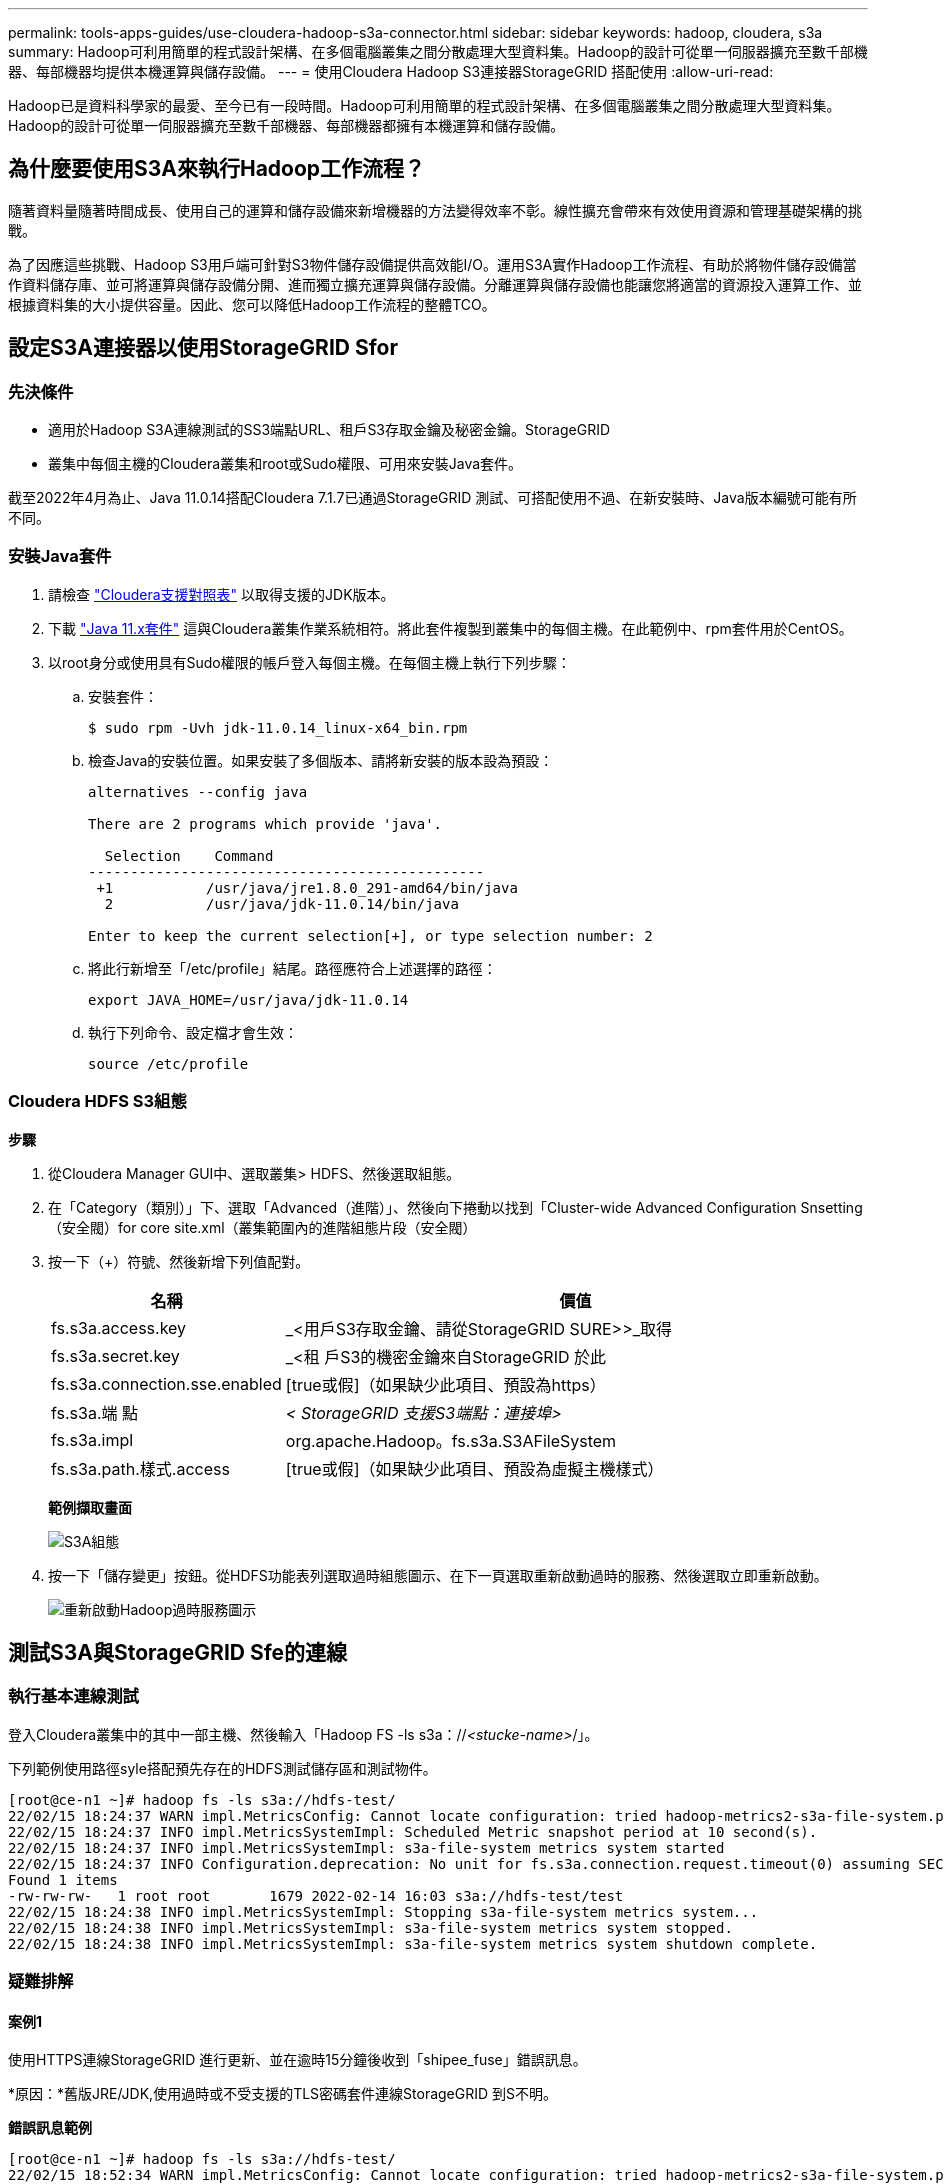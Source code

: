 ---
permalink: tools-apps-guides/use-cloudera-hadoop-s3a-connector.html 
sidebar: sidebar 
keywords: hadoop, cloudera, s3a 
summary: Hadoop可利用簡單的程式設計架構、在多個電腦叢集之間分散處理大型資料集。Hadoop的設計可從單一伺服器擴充至數千部機器、每部機器均提供本機運算與儲存設備。 
---
= 使用Cloudera Hadoop S3連接器StorageGRID 搭配使用
:allow-uri-read: 


[role="lead"]
Hadoop已是資料科學家的最愛、至今已有一段時間。Hadoop可利用簡單的程式設計架構、在多個電腦叢集之間分散處理大型資料集。Hadoop的設計可從單一伺服器擴充至數千部機器、每部機器都擁有本機運算和儲存設備。



== 為什麼要使用S3A來執行Hadoop工作流程？

隨著資料量隨著時間成長、使用自己的運算和儲存設備來新增機器的方法變得效率不彰。線性擴充會帶來有效使用資源和管理基礎架構的挑戰。

為了因應這些挑戰、Hadoop S3用戶端可針對S3物件儲存設備提供高效能I/O。運用S3A實作Hadoop工作流程、有助於將物件儲存設備當作資料儲存庫、並可將運算與儲存設備分開、進而獨立擴充運算與儲存設備。分離運算與儲存設備也能讓您將適當的資源投入運算工作、並根據資料集的大小提供容量。因此、您可以降低Hadoop工作流程的整體TCO。



== 設定S3A連接器以使用StorageGRID Sfor



=== 先決條件

* 適用於Hadoop S3A連線測試的SS3端點URL、租戶S3存取金鑰及秘密金鑰。StorageGRID
* 叢集中每個主機的Cloudera叢集和root或Sudo權限、可用來安裝Java套件。


截至2022年4月為止、Java 11.0.14搭配Cloudera 7.1.7已通過StorageGRID 測試、可搭配使用不過、在新安裝時、Java版本編號可能有所不同。



=== 安裝Java套件

. 請檢查 https://docs.cloudera.com/cdp-private-cloud-upgrade/latest/release-guide/topics/cdpdc-java-requirements.html["Cloudera支援對照表"^] 以取得支援的JDK版本。
. 下載 https://www.oracle.com/java/technologies/downloads/["Java 11.x套件"^] 這與Cloudera叢集作業系統相符。將此套件複製到叢集中的每個主機。在此範例中、rpm套件用於CentOS。
. 以root身分或使用具有Sudo權限的帳戶登入每個主機。在每個主機上執行下列步驟：
+
.. 安裝套件：
+
[listing]
----
$ sudo rpm -Uvh jdk-11.0.14_linux-x64_bin.rpm
----
.. 檢查Java的安裝位置。如果安裝了多個版本、請將新安裝的版本設為預設：
+
[listing, subs="specialcharacters,quotes"]
----
alternatives --config java

There are 2 programs which provide 'java'.

  Selection    Command
-----------------------------------------------
 +1           /usr/java/jre1.8.0_291-amd64/bin/java
  2           /usr/java/jdk-11.0.14/bin/java

Enter to keep the current selection[+], or type selection number: 2
----
.. 將此行新增至「/etc/profile」結尾。路徑應符合上述選擇的路徑：
+
[listing]
----
export JAVA_HOME=/usr/java/jdk-11.0.14
----
.. 執行下列命令、設定檔才會生效：
+
[listing]
----
source /etc/profile
----






=== Cloudera HDFS S3組態

*步驟*

. 從Cloudera Manager GUI中、選取叢集> HDFS、然後選取組態。
. 在「Category（類別）」下、選取「Advanced（進階）」、然後向下捲動以找到「Cluster-wide Advanced Configuration Snsetting（安全閥）for core site.xml（叢集範圍內的進階組態片段（安全閥）
. 按一下（+）符號、然後新增下列值配對。
+
[cols="1a,4a"]
|===
| 名稱 | 價值 


 a| 
fs.s3a.access.key
 a| 
_<用戶S3存取金鑰、請從StorageGRID SURE>>_取得



 a| 
fs.s3a.secret.key
 a| 
_<租 戶S3的機密金鑰來自StorageGRID 於此



 a| 
fs.s3a.connection.sse.enabled
 a| 
[true或假]（如果缺少此項目、預設為https）



 a| 
fs.s3a.端 點
 a| 
_< StorageGRID 支援S3端點：連接埠>_



 a| 
fs.s3a.impl
 a| 
org.apache.Hadoop。fs.s3a.S3AFileSystem



 a| 
fs.s3a.path.樣式.access
 a| 
[true或假]（如果缺少此項目、預設為虛擬主機樣式）

|===
+
*範例擷取畫面*

+
image::../media/hadoop-s3a/hadoop-s3a-configuration.png[S3A組態]

. 按一下「儲存變更」按鈕。從HDFS功能表列選取過時組態圖示、在下一頁選取重新啟動過時的服務、然後選取立即重新啟動。
+
image::../media/hadoop-s3a/hadoop-restart-stale-service-icon.png[重新啟動Hadoop過時服務圖示]





== 測試S3A與StorageGRID Sfe的連線



=== 執行基本連線測試

登入Cloudera叢集中的其中一部主機、然後輸入「Hadoop FS -ls s3a：//_<stucke-name>_/」。

下列範例使用路徑syle搭配預先存在的HDFS測試儲存區和測試物件。

[listing]
----
[root@ce-n1 ~]# hadoop fs -ls s3a://hdfs-test/
22/02/15 18:24:37 WARN impl.MetricsConfig: Cannot locate configuration: tried hadoop-metrics2-s3a-file-system.properties,hadoop-metrics2.properties
22/02/15 18:24:37 INFO impl.MetricsSystemImpl: Scheduled Metric snapshot period at 10 second(s).
22/02/15 18:24:37 INFO impl.MetricsSystemImpl: s3a-file-system metrics system started
22/02/15 18:24:37 INFO Configuration.deprecation: No unit for fs.s3a.connection.request.timeout(0) assuming SECONDS
Found 1 items
-rw-rw-rw-   1 root root       1679 2022-02-14 16:03 s3a://hdfs-test/test
22/02/15 18:24:38 INFO impl.MetricsSystemImpl: Stopping s3a-file-system metrics system...
22/02/15 18:24:38 INFO impl.MetricsSystemImpl: s3a-file-system metrics system stopped.
22/02/15 18:24:38 INFO impl.MetricsSystemImpl: s3a-file-system metrics system shutdown complete.
----


=== 疑難排解



==== 案例1

使用HTTPS連線StorageGRID 進行更新、並在逾時15分鐘後收到「shipee_fuse」錯誤訊息。

*原因：*舊版JRE/JDK,使用過時或不受支援的TLS密碼套件連線StorageGRID 到S不明。

*錯誤訊息範例*

[listing]
----
[root@ce-n1 ~]# hadoop fs -ls s3a://hdfs-test/
22/02/15 18:52:34 WARN impl.MetricsConfig: Cannot locate configuration: tried hadoop-metrics2-s3a-file-system.properties,hadoop-metrics2.properties
22/02/15 18:52:34 INFO impl.MetricsSystemImpl: Scheduled Metric snapshot period at 10 second(s).
22/02/15 18:52:34 INFO impl.MetricsSystemImpl: s3a-file-system metrics system started
22/02/15 18:52:35 INFO Configuration.deprecation: No unit for fs.s3a.connection.request.timeout(0) assuming SECONDS
22/02/15 19:04:51 INFO impl.MetricsSystemImpl: Stopping s3a-file-system metrics system...
22/02/15 19:04:51 INFO impl.MetricsSystemImpl: s3a-file-system metrics system stopped.
22/02/15 19:04:51 INFO impl.MetricsSystemImpl: s3a-file-system metrics system shutdown complete.
22/02/15 19:04:51 WARN fs.FileSystem: Failed to initialize fileystem s3a://hdfs-test/: org.apache.hadoop.fs.s3a.AWSClientIOException: doesBucketExistV2 on hdfs: com.amazonaws.SdkClientException: Unable to execute HTTP request: Received fatal alert: handshake_failure: Unable to execute HTTP request: Received fatal alert: handshake_failure
ls: doesBucketExistV2 on hdfs: com.amazonaws.SdkClientException: Unable to execute HTTP request: Received fatal alert: handshake_failure: Unable to execute HTTP request: Received fatal alert: handshake_failure
----
*解析度：*請確定已安裝JDK 11.x或更新版本、並將Java程式庫設為預設值。請參閱 <<Install Java package>> 章節以取得更多資訊。



==== 案例2：

無法連線StorageGRID 至包含錯誤訊息「無法找到有效的認證路徑至要求的目標」的功能。

*原因：* StorageGRID 不受Java程式信任*不支援SS3端點伺服器憑證。

範例錯誤訊息：

[listing]
----
[root@hdp6 ~]# hadoop fs -ls s3a://hdfs-test/
22/03/11 20:58:12 WARN impl.MetricsConfig: Cannot locate configuration: tried hadoop-metrics2-s3a-file-system.properties,hadoop-metrics2.properties
22/03/11 20:58:13 INFO impl.MetricsSystemImpl: Scheduled Metric snapshot period at 10 second(s).
22/03/11 20:58:13 INFO impl.MetricsSystemImpl: s3a-file-system metrics system started
22/03/11 20:58:13 INFO Configuration.deprecation: No unit for fs.s3a.connection.request.timeout(0) assuming SECONDS
22/03/11 21:12:25 INFO impl.MetricsSystemImpl: Stopping s3a-file-system metrics system...
22/03/11 21:12:25 INFO impl.MetricsSystemImpl: s3a-file-system metrics system stopped.
22/03/11 21:12:25 INFO impl.MetricsSystemImpl: s3a-file-system metrics system shutdown complete.
22/03/11 21:12:25 WARN fs.FileSystem: Failed to initialize fileystem s3a://hdfs-test/: org.apache.hadoop.fs.s3a.AWSClientIOException: doesBucketExistV2 on hdfs: com.amazonaws.SdkClientException: Unable to execute HTTP request: PKIX path building failed: sun.security.provider.certpath.SunCertPathBuilderException: unable to find valid certification path to requested target: Unable to execute HTTP request: PKIX path building failed: sun.security.provider.certpath.SunCertPathBuilderException: unable to find valid certification path to requested target
----
*解決方案：* NetApp建議使用已知公共憑證簽署授權單位所核發的伺服器憑證、以確保驗證安全無虞。或者、將自訂CA或伺服器憑證新增至Java信任存放區。

完成下列步驟、將StorageGRID 一套完整的自訂CA或伺服器憑證新增至Java信任存放區。

. 備份現有的預設Java cacerts檔案。
+
[listing]
----
cp -ap $JAVA_HOME/lib/security/cacerts $JAVA_HOME/lib/security/cacerts.orig
----
. 將StorageGRID S3端點憑證匯入Java信任存放區。
+
[listing, subs="specialcharacters,quotes"]
----
keytool -import -trustcacerts -keystore $JAVA_HOME/lib/security/cacerts -storepass changeit -noprompt -alias sg-lb -file _<StorageGRID CA or server cert in pem format>_
----




==== 疑難排解秘訣

. 增加Hadoop記錄層級以進行偵錯。
+
'匯出Hadoop根記錄程式= Hadoop root、logger =偵錯、Console '

. 執行命令、並將記錄訊息引導至error.log。
+
「Hadoop FS -ls s3a：//_<stucke-name>_&>error.log」


